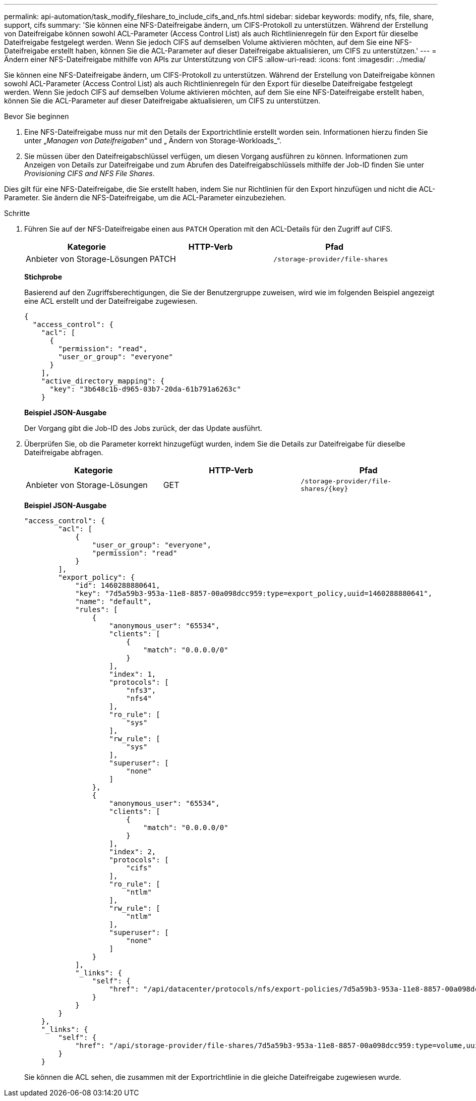 ---
permalink: api-automation/task_modify_fileshare_to_include_cifs_and_nfs.html 
sidebar: sidebar 
keywords: modify, nfs, file, share, support, cifs 
summary: 'Sie können eine NFS-Dateifreigabe ändern, um CIFS-Protokoll zu unterstützen. Während der Erstellung von Dateifreigabe können sowohl ACL-Parameter (Access Control List) als auch Richtlinienregeln für den Export für dieselbe Dateifreigabe festgelegt werden. Wenn Sie jedoch CIFS auf demselben Volume aktivieren möchten, auf dem Sie eine NFS-Dateifreigabe erstellt haben, können Sie die ACL-Parameter auf dieser Dateifreigabe aktualisieren, um CIFS zu unterstützen.' 
---
= Ändern einer NFS-Dateifreigabe mithilfe von APIs zur Unterstützung von CIFS
:allow-uri-read: 
:icons: font
:imagesdir: ../media/


[role="lead"]
Sie können eine NFS-Dateifreigabe ändern, um CIFS-Protokoll zu unterstützen. Während der Erstellung von Dateifreigabe können sowohl ACL-Parameter (Access Control List) als auch Richtlinienregeln für den Export für dieselbe Dateifreigabe festgelegt werden. Wenn Sie jedoch CIFS auf demselben Volume aktivieren möchten, auf dem Sie eine NFS-Dateifreigabe erstellt haben, können Sie die ACL-Parameter auf dieser Dateifreigabe aktualisieren, um CIFS zu unterstützen.

.Bevor Sie beginnen
. Eine NFS-Dateifreigabe muss nur mit den Details der Exportrichtlinie erstellt worden sein. Informationen hierzu finden Sie unter „_Managen von Dateifreigaben_“ und „ Ändern von Storage-Workloads_“.
. Sie müssen über den Dateifreigabschlüssel verfügen, um diesen Vorgang ausführen zu können. Informationen zum Anzeigen von Details zur Dateifreigabe und zum Abrufen des Dateifreigabschlüssels mithilfe der Job-ID finden Sie unter _Provisioning CIFS and NFS File Shares_.


Dies gilt für eine NFS-Dateifreigabe, die Sie erstellt haben, indem Sie nur Richtlinien für den Export hinzufügen und nicht die ACL-Parameter. Sie ändern die NFS-Dateifreigabe, um die ACL-Parameter einzubeziehen.

.Schritte
. Führen Sie auf der NFS-Dateifreigabe einen aus `PATCH` Operation mit den ACL-Details für den Zugriff auf CIFS.
+
[cols="3*"]
|===
| Kategorie | HTTP-Verb | Pfad 


 a| 
Anbieter von Storage-Lösungen
 a| 
PATCH
 a| 
`/storage-provider/file-shares`

|===
+
*Stichprobe*

+
Basierend auf den Zugriffsberechtigungen, die Sie der Benutzergruppe zuweisen, wird wie im folgenden Beispiel angezeigt eine ACL erstellt und der Dateifreigabe zugewiesen.

+
[listing]
----
{
  "access_control": {
    "acl": [
      {
        "permission": "read",
        "user_or_group": "everyone"
      }
    ],
    "active_directory_mapping": {
      "key": "3b648c1b-d965-03b7-20da-61b791a6263c"
    }
----
+
*Beispiel JSON-Ausgabe*

+
Der Vorgang gibt die Job-ID des Jobs zurück, der das Update ausführt.

. Überprüfen Sie, ob die Parameter korrekt hinzugefügt wurden, indem Sie die Details zur Dateifreigabe für dieselbe Dateifreigabe abfragen.
+
[cols="3*"]
|===
| Kategorie | HTTP-Verb | Pfad 


 a| 
Anbieter von Storage-Lösungen
 a| 
GET
 a| 
`/storage-provider/file-shares/\{key}`

|===
+
*Beispiel JSON-Ausgabe*

+
[listing]
----
"access_control": {
        "acl": [
            {
                "user_or_group": "everyone",
                "permission": "read"
            }
        ],
        "export_policy": {
            "id": 1460288880641,
            "key": "7d5a59b3-953a-11e8-8857-00a098dcc959:type=export_policy,uuid=1460288880641",
            "name": "default",
            "rules": [
                {
                    "anonymous_user": "65534",
                    "clients": [
                        {
                            "match": "0.0.0.0/0"
                        }
                    ],
                    "index": 1,
                    "protocols": [
                        "nfs3",
                        "nfs4"
                    ],
                    "ro_rule": [
                        "sys"
                    ],
                    "rw_rule": [
                        "sys"
                    ],
                    "superuser": [
                        "none"
                    ]
                },
                {
                    "anonymous_user": "65534",
                    "clients": [
                        {
                            "match": "0.0.0.0/0"
                        }
                    ],
                    "index": 2,
                    "protocols": [
                        "cifs"
                    ],
                    "ro_rule": [
                        "ntlm"
                    ],
                    "rw_rule": [
                        "ntlm"
                    ],
                    "superuser": [
                        "none"
                    ]
                }
            ],
            "_links": {
                "self": {
                    "href": "/api/datacenter/protocols/nfs/export-policies/7d5a59b3-953a-11e8-8857-00a098dcc959:type=export_policy,uuid=1460288880641"
                }
            }
        }
    },
    "_links": {
        "self": {
            "href": "/api/storage-provider/file-shares/7d5a59b3-953a-11e8-8857-00a098dcc959:type=volume,uuid=e581c23a-1037-11ea-ac5a-00a098dcc6b6"
        }
    }
----
+
Sie können die ACL sehen, die zusammen mit der Exportrichtlinie in die gleiche Dateifreigabe zugewiesen wurde.


